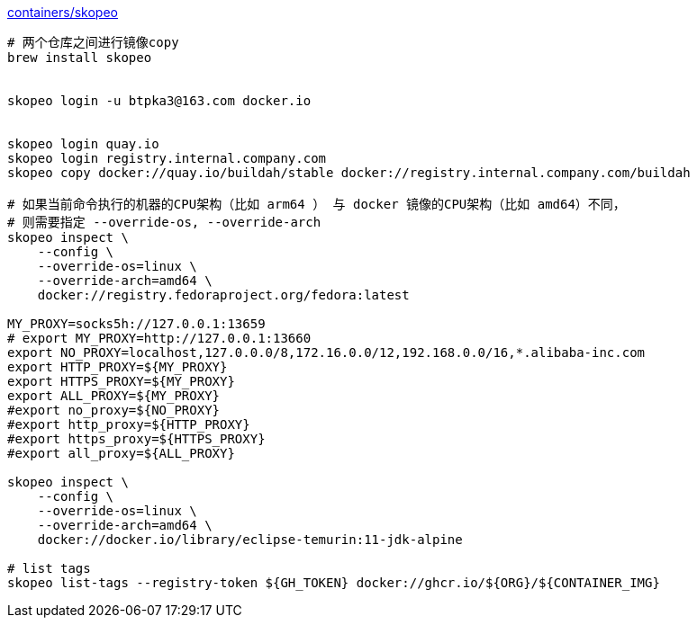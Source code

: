 
link:https://github.com/containers/skopeo[containers/skopeo]


[source,shell]
----
# 两个仓库之间进行镜像copy
brew install skopeo


skopeo login -u btpka3@163.com docker.io


skopeo login quay.io
skopeo login registry.internal.company.com
skopeo copy docker://quay.io/buildah/stable docker://registry.internal.company.com/buildah

# 如果当前命令执行的机器的CPU架构（比如 arm64 ） 与 docker 镜像的CPU架构（比如 amd64）不同，
# 则需要指定 --override-os, --override-arch
skopeo inspect \
    --config \
    --override-os=linux \
    --override-arch=amd64 \
    docker://registry.fedoraproject.org/fedora:latest

MY_PROXY=socks5h://127.0.0.1:13659
# export MY_PROXY=http://127.0.0.1:13660
export NO_PROXY=localhost,127.0.0.0/8,172.16.0.0/12,192.168.0.0/16,*.alibaba-inc.com
export HTTP_PROXY=${MY_PROXY}
export HTTPS_PROXY=${MY_PROXY}
export ALL_PROXY=${MY_PROXY}
#export no_proxy=${NO_PROXY}
#export http_proxy=${HTTP_PROXY}
#export https_proxy=${HTTPS_PROXY}
#export all_proxy=${ALL_PROXY}

skopeo inspect \
    --config \
    --override-os=linux \
    --override-arch=amd64 \
    docker://docker.io/library/eclipse-temurin:11-jdk-alpine

# list tags
skopeo list-tags --registry-token ${GH_TOKEN} docker://ghcr.io/${ORG}/${CONTAINER_IMG}
----

